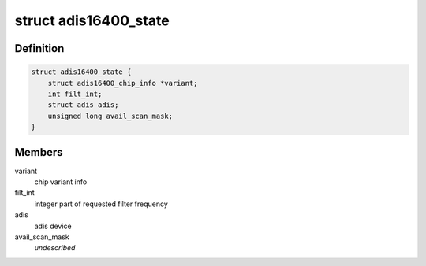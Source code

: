 .. -*- coding: utf-8; mode: rst -*-
.. src-file: drivers/iio/imu/adis16400.h

.. _`adis16400_state`:

struct adis16400_state
======================

.. c:type:: struct adis16400_state

    device instance specific data

.. _`adis16400_state.definition`:

Definition
----------

.. code-block:: c

    struct adis16400_state {
        struct adis16400_chip_info *variant;
        int filt_int;
        struct adis adis;
        unsigned long avail_scan_mask;
    }

.. _`adis16400_state.members`:

Members
-------

variant
    chip variant info

filt_int
    integer part of requested filter frequency

adis
    adis device

avail_scan_mask
    *undescribed*

.. This file was automatic generated / don't edit.

